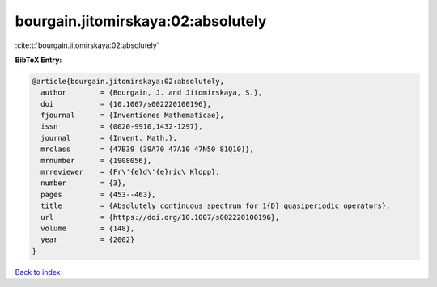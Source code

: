 bourgain.jitomirskaya:02:absolutely
===================================

:cite:t:`bourgain.jitomirskaya:02:absolutely`

**BibTeX Entry:**

.. code-block:: bibtex

   @article{bourgain.jitomirskaya:02:absolutely,
     author        = {Bourgain, J. and Jitomirskaya, S.},
     doi           = {10.1007/s002220100196},
     fjournal      = {Inventiones Mathematicae},
     issn          = {0020-9910,1432-1297},
     journal       = {Invent. Math.},
     mrclass       = {47B39 (39A70 47A10 47N50 81Q10)},
     mrnumber      = {1908056},
     mrreviewer    = {Fr\'{e}d\'{e}ric\ Klopp},
     number        = {3},
     pages         = {453--463},
     title         = {Absolutely continuous spectrum for 1{D} quasiperiodic operators},
     url           = {https://doi.org/10.1007/s002220100196},
     volume        = {148},
     year          = {2002}
   }

`Back to index <../By-Cite-Keys.html>`_
